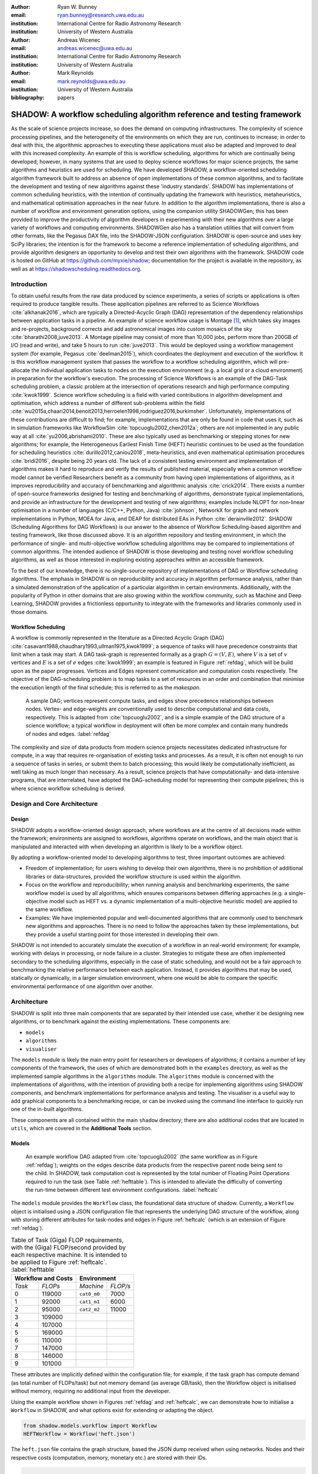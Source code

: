 :author: Ryan W. Bunney
:email: ryan.bunney@research.uwa.edu.au
:institution: International Centre for Radio Astronomy Research
:institution: University of Western Australia

:author: Andreas Wicenec
:email: andreas.wicenec@uwa.edu.au
:institution: International Centre for Radio Astronomy Research
:institution: University of Western Australia

:author: Mark Reynolds
:email: mark.reynolds@uwa.edu.au
:institution: University of Western Australia

:bibliography: papers


.. _sec:title:

------------------------------------------------------------------------------------------------------------
SHADOW: A workflow scheduling algorithm reference and testing framework 
------------------------------------------------------------------------------------------------------------

.. class:: abstract

As the scale of science projects increase, so does the demand on computing
infrastructures. The complexity of science processing pipelines, and the
heterogeneity of the environments on which they are run, continues to increase;
in order to deal with this, the algorithmic approaches to executing these
applications must also be adapted and improved to deal with this increased
complexity. An example of this is workflow scheduling, algorithms for which are
continually being developed; however, in many systems that are used to deploy
science workflows for major science projects, the same algorithms and
heuristics are used for scheduling. We have developed SHADOW, a workflow-oriented
scheduling algorithm framework built to address an absence of open
implementations of these common algorithms, and to facilitate the development
and testing of new algorithms against these 'industry standards'. SHADOW has
implementations of common scheduling heuristics, with the intention of
continually updating the framework with heuristics, metaheuristics, and
mathematical optimisation approaches in the near future. In addition to the
algorithm implementations, there is also a number of workflow and environment
generation options, using the companion utility SHADOWGen; this has been
provided to improve the productivity of algorithm developers in experimenting
with their new algorithms over a large variety of workflows and computing
environments. SHADOWGen also has a translation utilities that will convert from
other formats, like the Pegasus DAX file, into the SHADOW-JSON configuration.
SHADOW is open-source and uses key SciPy libraries; the intention is for the
framework to become a reference implementation of scheduling algorithms, and
provide algorithm designers an opportunity to develop and test their own
algorithms with  the framework. SHADOW code is hosted on GitHub at
https://github.com/myxie/shadow; documentation for the project is available in
the repository, as well as at https://shadowscheduling.readthedocs.org.


Introduction
------------

To obtain useful results from the raw data produced by science experiments, a series of scripts or applications is often required to produce tangible results. These application pipelines are referred to as Science Workflows :cite:`alkhanak2016`, which are typically a Directed-Acyclic Graph (DAG) representation of the dependency relationships between application tasks in a pipeline. An example of science workflow usage is Montage [#]_, which takes sky images and
re-projects, background corrects and add astronomical images into custom
mosaics of the sky :cite:`bharathi2008,juve2013`. A Montage pipeline may consist of more than 10,000 jobs, perform more than 200GB of I/O (read and write), and take 5 hours to run :cite:`juve2013`. This would be deployed using
a workflow management system (for example, Pegasus :cite:`deelman2015`), which coordinates the deployment and execution of the workflow. It is this workflow management system that passes the workflow to a workflow scheduling algorithm, which will pre-allocate the individual application tasks to nodes on the execution environment (e.g. a local grid or a cloud environment) in preparation for the workflow's execution.
The processing of Science Workflows is an example of the DAG-Task scheduling problem, a classic problem at the intersection of operations research and high performance computing :cite:`kwok1999`. Science workflow scheduling is a field with varied contributions in algorithm development and
optimisation, which address a number of different sub-problems within the
field :cite:`wu2015a,chaari2014,benoit2013,herroelen1998,rodriguez2016,burkimsher`.
Unfortunately, implementations of these contributions are difficult to find;
for example, implementations that are only be found
in code that uses it, such as in simulation frameworks like
WorkflowSim
:cite:`topcuoglu2002,chen2012a`; others are not implemented in any public way at all :cite:`yu2006,abrishami2010`. These
are also typically used as benchmarking or stepping stones for new algorithms;
for example, the Heterogeneous Earliest Finish Time (HEFT) heuristic continues to be used as the foundation for scheduling
heuristics :cite:`durillo2012,caniou2018`, meta-heuristics, and even
mathematical optimisation procedures :cite:`bridi2016`, despite being 20 years
old. The lack of a consistent testing environment and implementation of
algorithms makes it hard to reproduce and verify the results of published
material, especially when a common workflow model cannot be verified
Researchers benefit as a community from having open implementations of
algorithms, as it improves reproducibility and accuracy of benchmarking and
algorithmic analysis :cite:`crick2014`. There exists a number of open-source
frameworks designed for testing and benchmarking of algorithms, demonstrate
typical implementations, and provide an infrastructure for the development and
testing of new algorithms; examples include NLOPT for non-linear optimisation
in a number of languages (C/C++, Python, Java) :cite:`johnson`, NetworkX for
graph and network implementations in Python, MOEA for Java, and DEAP for
distributed EAs in Python :cite:`derainville2012`. 
SHADOW (Scheduling Algorithms for DAG Workflows) is our answer to the
absence of Workflow Scheduling-based algorithm and testing framework, like
those discussed above. It is an algorithm repository  and testing environment, in which the performance of single- and
multi-objective workflow scheduling algorithms may be compared to
implementations of common algorithms. The intended audience of SHADOW is those
developing and testing novel workflow scheduling algorithms, as well as
those interested in exploring existing approaches within an accessible
framework. 

To the best of our knowledge, there is no single-source repository of
implementations of DAG or Workflow scheduling algorithms. The emphasis in
SHADOW is on reproducibility and accuracy in algorithm performance analysis,
rather than a simulated demonstration of the application of a particular
algorithm in certain environments. Additionally, with the popularity of Python
in other domains that are also growing within the workflow community, such as
Machine and Deep Learning, SHADOW provides a frictionless opportunity to
integrate with the frameworks and libraries commonly used in those domains.


Workflow Scheduling
~~~~~~~~~~~~~~~~~~~

A workflow is commonly represented in the literature as a Directed Acyclic Graph
(DAG) :cite:`casavant1988,chaudhary1993,ullman1975,kwok1999`; a
sequence of tasks will have precedence constraints that limit when a task may
start. A DAG task-graph is represented formally as a graph :math:`G = (V,E)`, where
:math:`V` is a set of :math:`v` vertices and :math:`E` is a set of :math:`e`
edges :cite:`kwok1999`; an example is featured in Figure :ref:`refdag`, which
will be build upon as the paper progresses. Vertices and Edges represent communication and
computation costs respectively.  The objective of the DAG-scheduling problem
is to map tasks to a set of resources in an order and combination that minimise the execution length of the final schedule; this is referred to
as the *makespan*.

.. figure:: fig/heft_without_tables.png
  :scale: 80 %

  A sample DAG; vertices represent compute tasks, and edges show precedence
  relationships between nodes. Vertex- and edge-weights are conventionally
  used to describe computational and data costs, respectively. This is adapted from :cite:`topcuoglu2002`, and is a simple example of the DAG structure of a science workflow; a typical workflow in deployment will often be more complex and contain many hundreds of nodes and edges. :label:`refdag`

The complexity and size of data products from modern science projects necessitates
dedicated infrastructure for compute, in a way that requires
re-organisation of existing tasks and processes. As a result, it is often not enough to run a sequence of tasks in series, or submit them to batch processing;
this would likely be computationally inefficient, as well taking as much longer than
necessary. As a result, science projects that have computationally- and
data-intensive programs, that are interrelated, have adopted the
DAG-scheduling model for representing their compute pipelines; this is where
science workflow scheduling is derived. 


Design and Core Architecture
----------------------------

Design
~~~~~~

SHADOW adopts a workflow-oriented design approach, where workflows are at the centre of all decisions made within the
framework; environments are assigned to workflows, algorithms operate on
workflows, and the main object that is manipulated and interacted with
when developing an algorithm is likely to be a workflow object.

By adopting a workflow-oriented model to developing algorithms to test,
three important outcomes are achieved:

-  Freedom of implementation; for users wishing to develop their own
   algorithms, there is no prohibition of additional libraries or
   data-structures, provided the workflow structure is used within the algorithm.

-  Focus on the workflow and reproducibility; when running analysis and
   benchmarking experiments, the same workflow model is used by all algorithms,
   which ensures comparisons between differing approaches (e.g. a
   single-objective model such as HEFT vs. a dynamic implementation of a
   multi-objective heuristic model) are applied to the same workflow.


-  Examples: We have implemented  popular and well-documented algorithms that
   are commonly used to benchmark new algorithms and approaches. There is no need
   to follow the approaches taken by these implementations, but they provide a
   useful starting point for those interested in developing their own.


SHADOW is not intended to accurately simulate the execution of a
workflow in an real-world environment; for example, working with delays in
processing, or node failure in a cluster. Strategies to mitigate these
are often implemented secondary to the scheduling algorithms, 
especially in the case of static scheduling,  and would not be a fair
approach to benchmarking the relative performance between each
application. Instead, it provides algorithms that may be used, 
statically or dynamically, in a larger
simulation environment, where one would be able to compare the specific
environmental performance of one algorithm over another. 

Architecture
------------

SHADOW is split into three main components that are separated by their
intended use case, whether it be designing new algorithms, or to
benchmark against the existing implementations. These components are:


-  ``models``

-  ``algorithms``

-  ``visualiser``



The ``models`` module is likely the main entry point for researchers or
developers of algorithms; it contains a number of key components of the
framework, the uses of which are demonstrated both in the ``examples``
directory, as well as the implemented sample algorithms in the ``algorithms``
module. The ``algorithms`` module is concerned with the implementations of
algorithms, with the intention of providing both a recipe for implementing
algorithms using SHADOW components, and benchmark implementations for
performance analysis and testing. The visualiser is a useful way to add
graphical components to a benchmarking recipe, or can be invoked using the
command line interface to quickly run one of the in-built algorithms.

These components are all contained within the main ``shadow`` directory;
there are also additional codes that are located in ``utils``, which are covered in the **Additional Tools** section.

Models
~~~~~~

.. figure:: fig/heft_with_calc.png
  :scale: 80 %

  An example workflow DAG adapted from :cite:`topcuoglu2002` (the same
  workflow as in Figure :ref:`refdag`); weights on the edges describe data
  products from the respective parent node being sent to the child. In SHADOW,
  task computation cost is represented by  the total number of Floating Point
  Operations required to run the task (see Table :ref:`hefttable`). This is intended to
  alleviate the difficulty of converting the run-time between  different test
  environment configurations. :label:`heftcalc`


The ``models`` module provides the ``Workflow`` class, the foundational data
structure of shadow. Currently, a ``Workflow`` object is initialised using a
JSON configuration file that represents the underlying DAG structure of the
workflow, along with storing different attributes for task-nodes and edges in
Figure :ref:`heftcalc` (which is an extension of Figure :ref:`refdag`).


.. table:: Table of Task (Giga) FLOP requirements, with the (Giga) FLOP/second provided by each respective machine. It is intended to be applied to Figure :ref:`heftcalc`. :label:`hefttable`

   +------------+---------------+-----------+---------+
   |    Workflow and Costs      |  Environment        |
   +============+===============+===========+=========+
   |*Task*      |*FLOPs*        |*Machine*  |*FLOP/s* |
   +------------+---------------+-----------+---------+
   | 0          | 119000        |``cat0_m0``| 7000    |
   +------------+---------------+-----------+---------+
   | 1          | 92000         |``cat1_m1``| 6000    |
   +------------+---------------+-----------+---------+
   | 2          |95000          |``cat2_m2``| 11000   |
   +------------+---------------+-----------+---------+
   | 3          | 109000        |           |         |
   +------------+---------------+-----------+---------+
   | 4          | 107000        |           |         |
   +------------+---------------+-----------+---------+
   |5           | 169000        |           |         |
   +------------+---------------+-----------+---------+
   |6           | 110000        |           |         |
   +------------+---------------+-----------+---------+
   | 7          | 147000        |           |         |
   +------------+---------------+-----------+---------+
   | 8          | 146000        |           |         |
   +------------+---------------+-----------+---------+
   |9           | 101000        |           |         |
   +------------+---------------+-----------+---------+


These attributes are implicitly defined within the configuration
file; for example, if the task graph has compute demand (as total
number of FLOPs/task) but not memory demand (as average GB/task), then
the Workflow object is initialised without memory, requiring no
additional input from the developer. 


Using the example workflow shown in Figures :ref:`refdag` and :ref:`heftcalc`, we can demonstrate how to initialise a ``Workflow`` in SHADOW, and what options exist for extending or adapting the object. 

.. code-block:: python

   from shadow.models.workflow import Workflow
   HEFTWorkflow = Workflow('heft.json')

The ``heft.json`` file contains the graph structure, based the JSON dump
received when using networks. Nodes and their respective costs
(computation, memory, monetary etc.) are stored with their IDs. 

.. code-block:: python

       ...
       "nodes": [
           {
               "comp": 119000,
               "id": 0
           },
           {
               "comp": 92000,
               "id": 1
           },
           {
               "comp": 95000,
               "id": 2
           },
           ...
       ],

It is clear from Figure HEFT
Edges in the graph, which are the dependency relationship between tasks, 
are described by links, along with the related data-products:

.. code-block:: python

       "links": [
           {
               "data_size": 18,
               "source": 0,
               "target": 1
           },
           {
               "data_size": 12,
               "source": 0,
               "target": 2
           },
           ...

For example, looking at Figure :ref:`heftcalc` we see the dependency between tasks 0 and 1, and the weight $18$ on the edge. This is reflected in the above component of the JSON file.

NetworkX is used to form the base-graph structure for the workflow; it
allows the user to specify nodes as Python objects, so tasks are stored
using the SHADOW ``Task`` object structure. By using the
``NetworkX.DiGraph`` as the storage object for the workflow structure, users
familiar with NetworkX may use with the SHADOW ``Workflow`` object in any way they would normally interact with a NetworkX ``Graph``.


In addition to the JSON configuration for the workflow DAG, a Workflow object
also requires an ``Environment`` object. ``Environment`` objects represent the
compute platform on which the Workflow is executed; they are add to
``Workflow`` objects in the event that different environments are being
analysed. The environment is also specified in JSON; currently, there is no
prescribed way to specify an environment in code, although it is possible to
do so if using JSON is not an option. 

In our example, we have three machines on which we are attempting to schedule the workflow from Figure :ref:`heftcalc`. The different performance of each machine is described in Table :ref:`hefttable`, with the JSON equivalent below:


.. code-block:: python

     "system": {
       "resources": {
         "cat0_m0": {
           "flops": 7000.0
           "mem":
           "io" :
         },
         "cat1_m1": {
           "flops": 6000.0
         },
         "cat2_m2": {
           "flops": 11000.0
         }
       },
       "rates": {
         "cat0": 1.0, # GB/s
         "cat1": 1.0,
         "cat2": 1.0
       }
     }



Environments are added to the ``Workflow`` object in the following
manner:


.. code-block:: python

   from shadow.models.environment import Environment
   env = Environment('sys.json')
   HEFTWorkflow.add_environment(env)



The Workflow class
calculates task run-time and other values based on its current environment when the environment is passed to the Workflow); however, users of the
environment class may interact with these compute values if necessary.
Configuration files may be generated in a number of ways, following a variety
of specifications, using the SHADOWGen utility.

It is also possible to use pre-calculated costs (i.e. completion time in
seconds) when scheduling with SHADOW. 


.. figure:: fig/heft_example.png

   This is a replication of the costs provided in
   :cite:`topcuoglu2002`. The table shows a different run-time for each
   task-machine pairing. It is the same structure as Figure :ref:`heftcalc`; however, the JSON specification is different to cater for the pre-calculated run-time on separate machines. :label:`heftnocalc`

This approach is less flexible for
scheduling workflows, but is a common approach used in the scheduling
algorithm literature :cite:`kwok1999,kwok1999a,sakellariou2004,barbosa2008,yu2006`; an example of this is shown in Figure
:ref:`heftnocalc`. This can be achieved by adding a list of
costs-per-tasks to the workflow specification JSON file, in addition to the
following header. For example, if instead of the total FLOPS we had provided to us in Table :ref:`hefttable`, we instead had timed the run-time of the applications on each machine separately, the JSON for Figure :ref:`heftcalc` would reflect the following:


.. code-block:: python


    {
       "header" : {
       "time": true
       },
       ...

       "nodes": [
       {
           "comp": [
               14,
               16,
               9
           ],
           "id": 0
       },
       ...
   }

The final class that may be of interest to algorithm developers is the
``Solution`` class. For single-objective heuristics like HEFT or min-min,
the final result is a single solution, which is a set of machine-task
pairs. However, for population- and search-based metaheuristics,
multiple solutions must be generated, and then evaluated, often for two
or more (competing) objectives. These solutions also need to be
sanity-checked in order to ensure that randomly generated task-machine
pairs still follow the precedence constraints defined by the original
workflow DAG. The ``Solution`` provides a basic object structure that
stores machines and task pairs as a dictionary of ``Allocations``;
allocations store the task-ID and its start and finish time on the
machine. This provides an additional ease-of-use functionality for
developers, who can interact with allocations using intuitive attributes
(rather than navigating a dictionary of stored keywords). The ``Solution``
currently stores a single objective (makespan) but can be expanded to
include other, algorithm-specific requirements. For example, NSGAII\*
ranks each generated solution using the non-dominated rank and crowding
distance operator; as a result, the SHADOW implementation creates a
class, ``NSGASolution``, that inherits the basic ``Solution`` class and adds
the these additional attributes. This reduces the complexity of the
global solution class whilst providing the flexibility for designers to
create more elaborate solutions (and algorithms).


Algorithms
~~~~~~~~~~

These algorithms may be extended by others, or used when running
comparisons and benchmarking. The ``examples`` directory gives you an
overview of recipes that one can follow to use the algorithms to perform
benchmarking.

The SHADOW approach to describing an algorithm presents the algorithm as a
single entity (e.g. heft()), with an initialised workflow object passed as a
function parameter. The typical structure of a SHADOW algorithm function is as
follows:

- The main algorithm (the function to which a Workflow well be
  passed) is titled using its publication name or title (e.g. HEFT, PCP,
  NSGAII* etc.). Following PEP8, this is (ideally) in lower-case.

- Within the main algorithm function, effort has been made to keep it
  structured in a similar way to the pseudo-code as presented in the respective
  paper. For example, HEFT has two main components to the algorithm; Upward
  Ranking of tasks in the workflow, and the Insertion Policy allocation scheme.
  This is presented in SHADOW as:


.. code-block:: python

  def heft(workflow):
    """
    Implementation of the original 1999 HEFT algorithm.

    :params workflow: The workflow object to schedule
    :returns: The solution object from the scheduled workflow
    """
    upward_rank(workflow)
    workflow.sort_tasks('rank')
    insertion_policy(workflow)
    return workflow.solution


Complete information of the final schedule is stored in the
``HEFTWorkflow.solution`` object, which provides additional information, such as
task-machine allocation pairs.  It is convention in SHADOW to have the
algorithm return the Solution object attached to the workflow:

.. code-block:: python

  solution = heft(HEFTWorkflow)


In keeping with the generic requirements of  DAG-based scheduling algorithms,
the base Solution class prioritises makespan over other objectives; however,
this may be amended (or even ignored) for other approaches. For example, the
NSGAII algorithm uses a sub-class for this purpose, as it generates multiple
solutions before ranking each solution using the crowded distance or
non-dominated sort :cite:`srinivas1994`:

.. code-block:: python

  class NSGASolution(Solution):
    """ A simple class to store each solutions' 
        related information
    """

    def __init__(self, machines):
      super().__init__(machines)
      self.dom_counter = 0
      self.nondom_rank = -1
      self.crowding_dist = -1
      self.solution_cost = 0


Visualiser
~~~~~~~~~~

SHADOW provides wrappers to ``matplotlib`` that are structured around the
``Workflow`` and ``Solution`` classes. The ``Visualiser`` uses the
``Solution`` class to retrieve allocation data, and generates a plot based on
that information. For example, Figure :ref:`examplealloc`  is the result of visualising the ``HEFTWorkflow`` example mentioned previously:


.. figure:: samplea_allocation.pdf


   Result of running ``shadow.heuristic.heft`` on the graph shown in Figure
   :ref:`heftcalc`. Final makespan is 98; gaps between tasks are indicative of
   data transfer times between parent and child tasks on different machines.
   This is generated using the ``AllocationPlot`` wrapper from the
   ``Visualiser``. :label:`examplealloc`



This can be achieved by creating a script using the algorithms as described
above, and then passing the scheduled workflow to one of the Visualiser
classes:

.. code-block:: python

  from shadow.visualiser.visualiser import AllocationPlot

  sample_allocation = AllocationPlot(
      solution=HEFTWorkflow.solution
  )

  sample_allocation.plot(
      save=True,
      figname='sample_allocation.pdf'
  )


Additional tools
----------------

Command-line interface
~~~~~~~~~~~~~~~~~~~~~~

SHADOW provides a simple command-line interface (CLI) that allows users to run
algorithms on workflows without composing a separate Python file to do so;
this provides more flexibility and allows users to use a scripting language
of their choice to run experiments and analysis.

.. code-block:: python

  python3 shadow.py algorithm heft \
  'heft.json' 'sys.json'


It is also possible to use the ``unittest`` module from the script to run through
all tests if necessary:

.. code-block:: bash

  python3 shadow.py test --all


SHADOWGen
~~~~~~~~~~~

SHADOWGen is a utility built into the framework to generate
workflows that are reproducible and interpretable. It is designed to
generate a variety of workflows that have been documented and
characterised in the literature in a way that augments current
techniques, rather than replacing them entirely.

This includes the following:

-  Python code that runs the GGen graph generator [#]_, which produces
   graphs in a variety of shapes and sizes based on provided parameters.
   This was originally designed to produce task graphs to test the
   performance of DAG scheduling algorithms.

-  DAX Translator: This takes the commonly used Directed Acyclic XML
   (DAX) file format, used to generate graphs for Pegasus, and
   translates them into the SHADOW format. Future work will also
   interface with the WorkflowGenerator code that is based on the work
   conduced in :cite:`bharathi2008`, which generates DAX
   graphs.

-  DALiuGE/EAGLE Translator :cite:`wu2017a`: EAGLE logical graphs must be
   unrolled into Physical Graph Templates (PGT) before they are in a DAG that can
   be scheduled in SHADOW. SHADOWGen will run the DALiUGE unroll code, and then
   convert this PGT into a SHADOW-based JSON workflow.


Cost generation in SHADOWGen
------------------------------

.. raw:: latex

   \setlength{\tablewidth}{0.8\linewidth}

.. raw:: latex

      \begin{table*}
       \begin{tabular}{c|ccccccccccc}
           & & \multicolumn{2}{c}{Run-time}&  \multicolumn{2}{c}{
           I/O Read} & \multicolumn{2}{c} {I/O Write} & \multicolumn{2}{c}{Peak Memory} &
           \multicolumn{2}{c}{CPU Util}\\
              Job & Count &  Mean (s) & Std. Dev. & Mean (MB) & Std. Dev. & Mean (MB)& Std. Dev. &
              Mean (MB)& Std. Dev. & Mean (\%) & Std. Dev \\
           \hline
           mProjectPP & 2102 & 1.73 & 0.09 & 2.05 & 0.07 & 8.09 & 0.31 & 11.81 & 0.32 & 86.96 & 0.03 \\
           mDiffFit & 6172 & 0.66 & 0.56 & 16.56 & 0.53 & 0.64 & 0.46 & 5.76 & 0.67 & 28.39 & 0.16 \\
           mConcatFit & 1 & 143.26 & 0.00 & 1.95 & 0.00 & 1.22 & 0.00 & 8.13 & 0.00 & 53.17 & 0.00 \\
           mBgModel & 1 & 384.49 & 0.00 & 1.56 & 0.00 & 0.10 & 0.00 & 13.64 & 0.00 & 99.89 & 0.00 \\
           mBackground & 2102 & 1.72 & 0.65 & 8.36 & 0.34 & 8.09 & 0.31 & 16.19 & 0.32 & 8.46 & 0.10 \\
           mImgtbl & 17 & 2.78 & 1.37 & 1.55 & 0.38 & 0.12 & 0.03 & 8.06 & 0.34 & 3.48 & 0.03 \\
           mAdd & 17 & 282.37 & 137.93 & 1102.57 & 302.84 & 775.45 & 196.44 & 16.04 & 1.75 & 8.48 & 0.11 \\
           mShrink & 16 & 66.10 & 46.37 & 411.50 & 7.09 & 0.49 & 0.01 & 4.62 & 0.03 & 2.30 & 0.03 \\
           mJPEG & 1 & 0.64 & 0.00 & 25.33 & 0.00 & 0.39 & 0.00 & 3.96 & 0.00 & 77.14 & 0.00 \\
           \hline
       \end{tabular}
       \caption{Example profile of Montage workflow, as presented in \cite{juve2013}}
       \label{table1}
      \end{table*}


A majority of work published in workflow scheduling will use workflows
generated using the approach laid out in :cite:`bharathi2008`. The five
workflows described in the paper (Montage, CyberShake, Epigenomics, SIPHT and
LIGO) had their task run-time, memory and I/O rates profiled, from which they
created a WorkflowGenerator tool [#]_. This tool uses the distribution sizes
for run-time etc., without requiring any information on the hardware on which
the workflows are being scheduled. This means that the characterisation is
only accurate for that particular hardware, if those values are to be used
across the board; testing on heterogeneous systems, for example, is not
possible unless the values are to be changed.

This is dealt with in varied ways across the literature. For example,
:cite:`rodriguez2018` use the distributions from :cite:`bharathi2008` paper,
and change the units from seconds to MIPS, rather than doing a conversion
between the two. Others use the values taken from distribution and workflow
generator, without explaining how their run-time differ between resources
:cite:`abrishami2013,malawski2015`; Malawski et al. generate different workflow
instances. using parameters and task run-time distributions from real
workflow traces, but do not provide these parameters :cite:`malawski2015`.
Recent research from :cite:`wang2019` still uses the workflows identified in
:cite:`bharathi2008,juve2013`, but only the structure of the workflows is
assessed, replacing the tasks from the original with other, unrelated
examples.

SHADOWGen differs from the literature by using a normalised-cost approach, in
which the values calculated for the run-time, memory, and I/O for each tasks
is derived from the normalised size as profiled in :cite:`juve2013` and
:cite:`bharathi2008`. This way, the costs per-workflow are indicative of the
relative length and complexity of each task, and are more likely to transpose
across different hardware configurations than using the varied approaches in
the literature.

.. math::
  :label: normalise

  X^\prime = \frac{(X \times n_{task})-X_{min}}{X_{max}-X_{min}}


The distribution of values is derived from a table of normalised values using
a variation on min-max feature scaling for each mean or standard deviation
column in Table :ref:`table1`. The formula to calculate each task's normalised
values is described in Equation :ref:`normalise`; the results of applying this
to Table :ref:`table1` is shown in Table :ref:`table2`:

.. raw:: latex

   \setlength{\tablewidth}{0.8\linewidth}

.. raw:: latex


  \begin{table*}
    \begin{tabular}{c|ccccccccccc}
     & \multicolumn{2}{c}{Run-time}&  \multicolumn{2}{c}{
    I/O Read} & \multicolumn{2}{c} {I/O Write} & \multicolumn{2}{c}{Peak Memory} &
    \multicolumn{2}{c}{CPU Util}\\
    job &  Mean (s) & Std. Dev. & Mean (MB) & Std. Dev. & Mean (MB)& Std. Dev. &
    Mean (MB)& Std. Dev. & Mean (\%) & Std. Dev \\
    \hline
    mProject  PP & 9.47 & 0.49 & 11.22 & 0.38 & 44.30 & 1.70 & 64.66 & 1.75 & 476.20 & 0.16 \\
    mDiffFit & 10.61 & 9.00 & 266.27 & 8.52 & 10.29 & 7.40 & 92.61 & 10.77 & 456.48 & 2.57 \\
    mConcatFit & 0.37 & 0.00 & 0.00 & 0.00 & 0.00 & 0.00 & 0.01 & 0.00 & 0.13 & 0.00 \\
    mBgModel & 1.00 & 0.00 & 0.00 & 0.00 & 0.00 & 0.00 & 0.03 & 0.00 & 0.25 &
    0.00 \\
    mBackground & 9.42 & 3.56 & 45.78 & 1.86 & 44.30 & 1.70 & 88.65 & 1.75 & 46.32 & 0.55 \\
    mImgtbl & 0.12 & 0.06 & 0.06 & 0.02 & 0.01 & 0.00 & 0.35 & 0.02 & 0.15 & 0.00 \\
    mAdd & 12.50 & 6.11 & 48.83 & 13.41 & 34.34 & 8.70 & 0.70 & 0.08 & 0.37 & 0.00 \\
    mShrink & 2.75 & 1.93 & 17.15 & 0.30 & 0.02 & 0.00 & 0.18 & 0.00 & 0.09 & 0.00 \\
    mJPEG & 0.00 & 0.00 & 0.06 & 0.00 & 0.00 & 0.00 & 0.00 & 0.00 & 0.19 & 0.00 \\
    \hline
    \end{tabular}
    \caption{
        Updated relative cost values using the min-max feature scaling method described in Equation ~\ref{normalise}.
    }
    \label{table2}
  \end{table*}


This approach allows algorithm designers and testers to describe
what units they are interested in (e.g. seconds, MIPS, or FLOP seconds
for run-time, MB or GB for Memory etc.) whilst still retaining the
relative costs of that task within the workflow. In the example of
Table :ref:`table2`, it is clear that
mAdd and mBackground are still the longest running and I/O intensive
tasks, making the units less of a concern.


Alternatives to SHADOW
----------------------

It should be noted that existing work already addresses testing workflow
scheduling algorithms in real-world environments; tools like SimGrid
:cite:`casanova`, BatSim :cite:`dutot2017`, GridSim :cite:`buyya2002`, and its
extensions, CloudSim :cite:`calheiros2011` and WorkflowSim :cite:`chen2012a`,
all feature strongly in the literature. These are excellent resources for
determining the effectiveness of the implementations at the application level;
however, they do not  provide a standardised repository of existing
algorithms, or a template workflow model that can be used to ensure
consistency across performance testing. Current implementations of workflow
scheduling algorithms may be found in a number of different environments; for
example, HEFT and dynamic-HEFT implementations exist in WorkflowSim [#]_ , but
one must traverse large repositories in order to reach them. There are also a
number of implementations that are present on open-source repositories such as
GitHub, but these are not always official releases from papers, and it is
difficult to keep track of multiple implementations to ensure quality and
consistency. The algorithms that form the ``algorithms`` module in SHADOW are
open and continually updated, and share a consistent workflow model. Kwok and
Ahmed :cite:`kwok1999` provide a comprehensive overview of the metrics and
foundations of what is required when benchmarking DAG-scheduling algorithms,
Maurya et al. maurya2018` extend this work and describe key features of a
potential framework for scheduling algorithms; SHADOW takes inspiration from,
and extends, both approaches.

Conclusion
----------

SHADOW is a development framework that addresses the absence of a repository of
workflow scheduling algorithms, which is important for  benchmarking and
reproducibility :cite:`maurya2018`. This repository continues to be updated,
providing a resource for future developers. SHADOWGen extends on existing
research from both the task- and workflow-scheduling communities in graph
generation by using existing techniques and wrapping them into a simple and
flexible utility. The adoption of a JSON data format compliments the move
towards JSON as a standardised way of representing workflows, as demonstrated by
the Common Workflow Language :cite:`chapman2016` and WorkflowHub [#]_.

Future work
-----------
Moving forward, heuristics and metaheuristics will continue to be added
to the SHADOW algorithms module to facilitate broader benchmarking and
to provide a living repository of workflow scheduling algorithms.
Further investigation into workflow visualisation techniques will also
be conducted. There are plans to develop a tool that uses the
specifications in ``hpconfig`` [#]_, a Python class-based  of
different hardware (e.g. ``class XeonPhi`` ) and High Performance
Computing facilities (e.g ``class PawseyGalaxy``). The motivation behind
``hpconfig`` is that classes can be quickly unwrapped into a large
cluster or system, without having large JSON files in the repository or
on disk; they also improve readability, as specification data is
represented clearly as class attributes.

.. ::

..   .. latex::

.. [#] https://github.com/pegasus-isi/montage-workflow-v2

.. [#]
    https://github.com/WorkflowSim/WorkflowSim-1.0/tree/master/sources/org/workflowsim/planning

.. [#]
   https://github.com/perarnau/ggen

.. [#]
   https://github.com/pegasus-isi/WorkflowGenerator

.. [#]
   github.com/myxie/hpconfig

.. [#]
    https://workflowhub.org/simulator.html